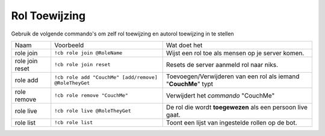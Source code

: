 .. _roleassignment:

================
Rol Toewijzing
================

Gebruik de volgende commando's om zelf rol toewijzing en autorol toewijzing in te stellen

+-----------------+------------------------------------------------------+----------------------------------------------------------------+
| Naam            | Voorbeeld                                            | Wat doet het                                                   |
+-----------------+------------------------------------------------------+----------------------------------------------------------------+
| role join       | ``!cb role join @RoleName``                          | Wijst een rol toe als mensen op je server komen.               |
+-----------------+------------------------------------------------------+----------------------------------------------------------------+
| role join reset | ``!cb role join reset``                              | Resets de server aanmeld rol naar niks.                        |
+-----------------+------------------------------------------------------+----------------------------------------------------------------+
| role add        | ``!cb role add "CouchMe" [add/remove] @RoleTheyGet`` | Toevoegen/Verwijderen van een rol als iemand "**CouchMe**" typt|
+-----------------+------------------------------------------------------+----------------------------------------------------------------+
| role remove     | ``!cb role remove "CouchMe"``                        | Verwijdert het *commando* "CouchMe"                            |
+-----------------+------------------------------------------------------+----------------------------------------------------------------+
| role live       | ``!cb role live @RoleTheyGet``                       | De rol die wordt **toegewezen** als een persoon live gaat.     |
+-----------------+------------------------------------------------------+----------------------------------------------------------------+
| role list       | ``!cb role list``                                    | Toont een lijst van ingestelde rollen op de bot.               |
+-----------------+------------------------------------------------------+----------------------------------------------------------------+
